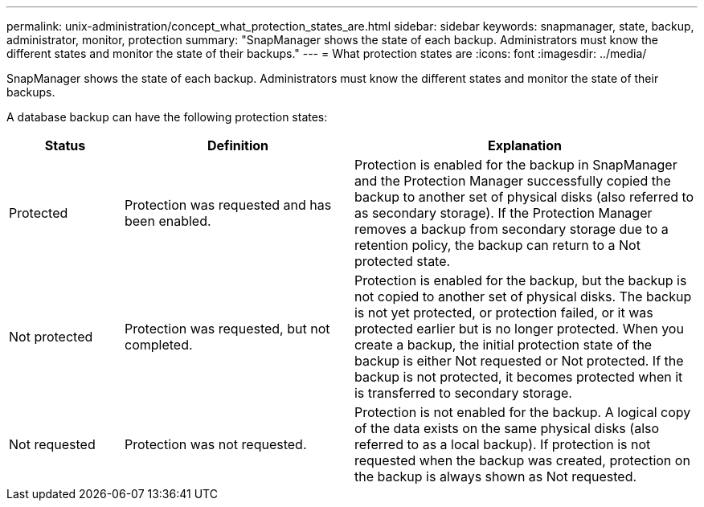 ---
permalink: unix-administration/concept_what_protection_states_are.html
sidebar: sidebar
keywords: snapmanager, state, backup, administrator, monitor, protection
summary: "SnapManager shows the state of each backup. Administrators must know the different states and monitor the state of their backups."
---
= What protection states are
:icons: font
:imagesdir: ../media/

[.lead]
SnapManager shows the state of each backup. Administrators must know the different states and monitor the state of their backups.

A database backup can have the following protection states:

[cols="1a,2a,3a" options="header"]
|===
| Status| Definition| Explanation
a|
Protected
a|
Protection was requested and has been enabled.
a|
Protection is enabled for the backup in SnapManager and the Protection Manager successfully copied the backup to another set of physical disks (also referred to as secondary storage). If the Protection Manager removes a backup from secondary storage due to a retention policy, the backup can return to a Not protected state.
a|
Not protected
a|
Protection was requested, but not completed.
a|
Protection is enabled for the backup, but the backup is not copied to another set of physical disks. The backup is not yet protected, or protection failed, or it was protected earlier but is no longer protected. When you create a backup, the initial protection state of the backup is either Not requested or Not protected. If the backup is not protected, it becomes protected when it is transferred to secondary storage.
a|
Not requested
a|
Protection was not requested.
a|
Protection is not enabled for the backup. A logical copy of the data exists on the same physical disks (also referred to as a local backup). If protection is not requested when the backup was created, protection on the backup is always shown as Not requested.
|===
